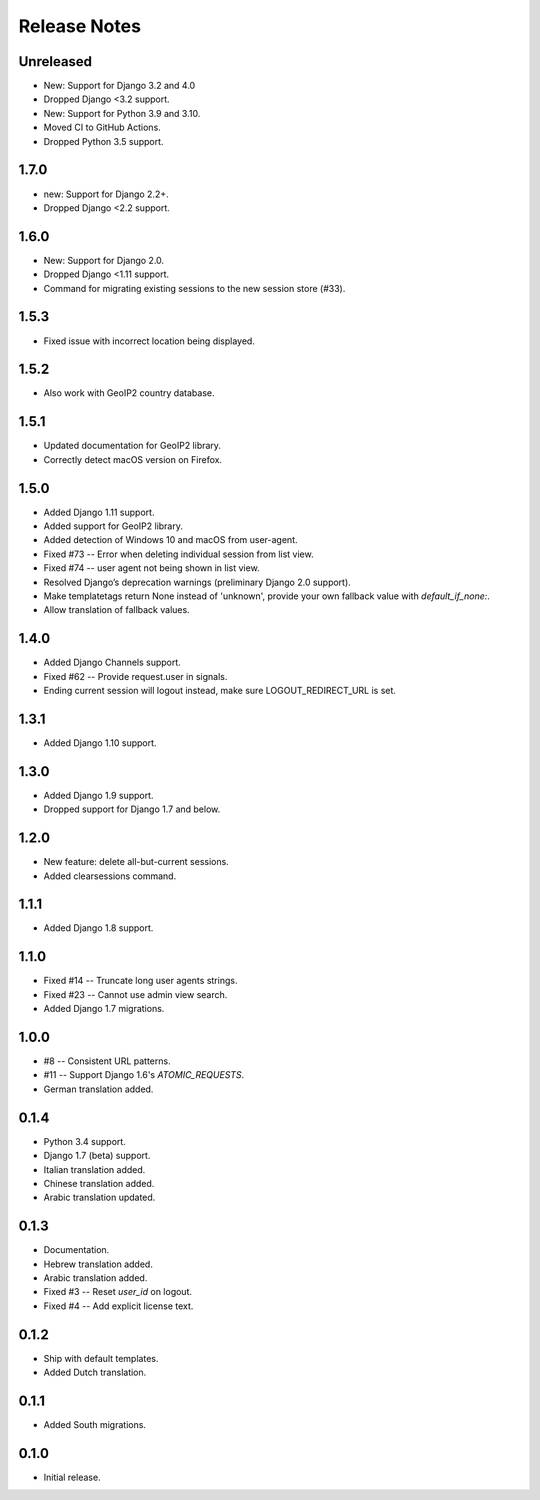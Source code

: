 Release Notes
=============

Unreleased
----------
* New: Support for Django 3.2 and 4.0
* Dropped Django <3.2 support.
* New: Support for Python 3.9 and 3.10.
* Moved CI to GitHub Actions.
* Dropped Python 3.5 support.

1.7.0
-----
* new: Support for Django 2.2+.
* Dropped Django <2.2 support.

1.6.0
-----
* New: Support for Django 2.0.
* Dropped Django <1.11 support.
* Command for migrating existing sessions to the new session store (#33).

1.5.3
-----
* Fixed issue with incorrect location being displayed.

1.5.2
-----
* Also work with GeoIP2 country database.

1.5.1
-----
* Updated documentation for GeoIP2 library.
* Correctly detect macOS version on Firefox.

1.5.0
-----
* Added Django 1.11 support.
* Added support for GeoIP2 library.
* Added detection of Windows 10 and macOS from user-agent.
* Fixed #73 -- Error when deleting individual session from list view.
* Fixed #74 -- user agent not being shown in list view.
* Resolved Django’s deprecation warnings (preliminary Django 2.0 support).
* Make templatetags return None instead of 'unknown', provide your own fallback 
  value with `default_if_none:`.
* Allow translation of fallback values.

1.4.0
-----
* Added Django Channels support.
* Fixed #62 -- Provide request.user in signals.
* Ending current session will logout instead, make sure LOGOUT_REDIRECT_URL is 
  set.

1.3.1
-----
* Added Django 1.10 support.

1.3.0
-----
* Added Django 1.9 support.
* Dropped support for Django 1.7 and below.

1.2.0
-----
* New feature: delete all-but-current sessions.
* Added clearsessions command.

1.1.1
-----
* Added Django 1.8 support.

1.1.0
-----
* Fixed #14 -- Truncate long user agents strings.
* Fixed #23 -- Cannot use admin view search.
* Added Django 1.7 migrations.

1.0.0
-----
* #8 -- Consistent URL patterns.
* #11 -- Support Django 1.6's `ATOMIC_REQUESTS`.
* German translation added.

0.1.4
-----
* Python 3.4 support.
* Django 1.7 (beta) support.
* Italian translation added.
* Chinese translation added.
* Arabic translation updated.

0.1.3
-----
* Documentation.
* Hebrew translation added.
* Arabic translation added.
* Fixed #3 -- Reset `user_id` on logout.
* Fixed #4 -- Add explicit license text.

0.1.2
-----
* Ship with default templates.
* Added Dutch translation.

0.1.1
-----
* Added South migrations.

0.1.0
-----
* Initial release.
